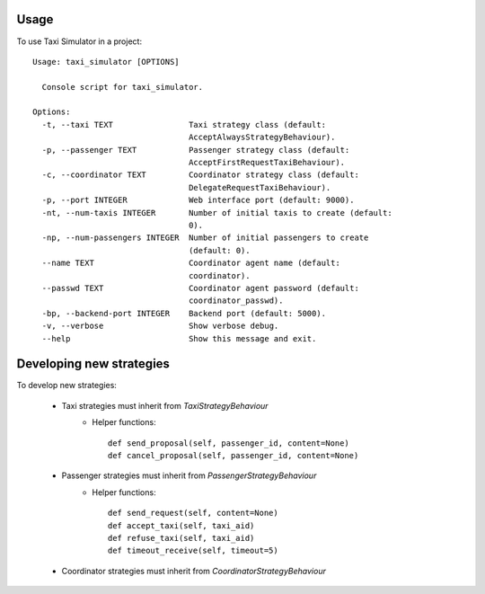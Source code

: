 =====
Usage
=====

To use Taxi Simulator in a project::

    Usage: taxi_simulator [OPTIONS]

      Console script for taxi_simulator.

    Options:
      -t, --taxi TEXT                Taxi strategy class (default:
                                     AcceptAlwaysStrategyBehaviour).
      -p, --passenger TEXT           Passenger strategy class (default:
                                     AcceptFirstRequestTaxiBehaviour).
      -c, --coordinator TEXT         Coordinator strategy class (default:
                                     DelegateRequestTaxiBehaviour).
      -p, --port INTEGER             Web interface port (default: 9000).
      -nt, --num-taxis INTEGER       Number of initial taxis to create (default:
                                     0).
      -np, --num-passengers INTEGER  Number of initial passengers to create
                                     (default: 0).
      --name TEXT                    Coordinator agent name (default:
                                     coordinator).
      --passwd TEXT                  Coordinator agent password (default:
                                     coordinator_passwd).
      -bp, --backend-port INTEGER    Backend port (default: 5000).
      -v, --verbose                  Show verbose debug.
      --help                         Show this message and exit.


=========================
Developing new strategies
=========================

To develop new strategies:

   * Taxi strategies must inherit from `TaxiStrategyBehaviour`
        * Helper functions::

            def send_proposal(self, passenger_id, content=None)
            def cancel_proposal(self, passenger_id, content=None)

   * Passenger strategies must inherit from `PassengerStrategyBehaviour`
        * Helper functions::

            def send_request(self, content=None)
            def accept_taxi(self, taxi_aid)
            def refuse_taxi(self, taxi_aid)
            def timeout_receive(self, timeout=5)

   * Coordinator strategies must inherit from `CoordinatorStrategyBehaviour`
